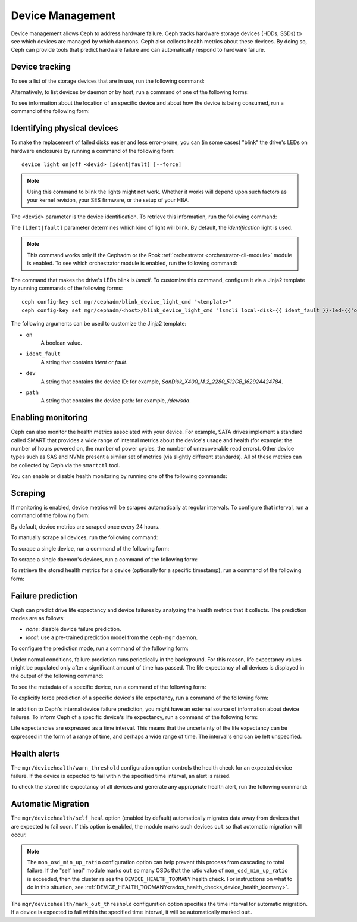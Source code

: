 .. _devices:

Device Management
=================

Device management allows Ceph to address hardware failure. Ceph tracks hardware
storage devices (HDDs, SSDs) to see which devices are managed by which daemons.
Ceph also collects health metrics about these devices. By doing so, Ceph can
provide tools that predict hardware failure and can automatically respond to
hardware failure.

Device tracking
---------------

To see a list of the storage devices that are in use, run the following
command:

.. prompt:: bash $

   ceph device ls

Alternatively, to list devices by daemon or by host, run a command of one of
the following forms:

.. prompt:: bash $

   ceph device ls-by-daemon <daemon>
   ceph device ls-by-host <host>

To see information about the location of an specific device and about how the
device is being consumed, run a command of the following form:

.. prompt:: bash $

   ceph device info <devid>

Identifying physical devices
----------------------------

To make the replacement of failed disks easier and less error-prone, you can
(in some cases) "blink" the drive's LEDs on hardware enclosures by running a
command of the following form::

  device light on|off <devid> [ident|fault] [--force]

.. note:: Using this command to blink the lights might not work. Whether it
   works will depend upon such factors as your kernel revision, your SES
   firmware, or the setup of your HBA.

The ``<devid>`` parameter is the device identification. To retrieve this
information, run the following command:

.. prompt:: bash $

   ceph device ls

The ``[ident|fault]`` parameter determines which kind of light will blink.  By
default, the `identification` light is used.

.. note:: This command works only if the Cephadm or the Rook
   :ref:`orchestrator <orchestrator-cli-module>` module is enabled.  To see
   which orchestrator module is enabled, run the following command:

   .. prompt:: bash $

      ceph orch status

The command that makes the drive's LEDs blink is `lsmcli`. To customize this
command, configure it via a Jinja2 template by running commands of the
following forms::

   ceph config-key set mgr/cephadm/blink_device_light_cmd "<template>"
   ceph config-key set mgr/cephadm/<host>/blink_device_light_cmd "lsmcli local-disk-{{ ident_fault }}-led-{{'on' if on else 'off'}} --path '{{ path or dev }}'"

The following arguments can be used to customize the Jinja2 template:

* ``on``
    A boolean value.
* ``ident_fault``
    A string that contains `ident` or `fault`.
* ``dev``
    A string that contains the device ID: for example, `SanDisk_X400_M.2_2280_512GB_162924424784`.
* ``path``
    A string that contains the device path: for example, `/dev/sda`.

.. _enabling-monitoring:

Enabling monitoring
-------------------

Ceph can also monitor the health metrics associated with your device. For
example, SATA drives implement a standard called SMART that provides a wide
range of internal metrics about the device's usage and health (for example: the
number of hours powered on, the number of power cycles, the number of
unrecoverable read errors). Other device types such as SAS and NVMe present a
similar set of metrics (via slightly different standards).  All of these
metrics can be collected by Ceph via the ``smartctl`` tool.

You can enable or disable health monitoring by running one of the following
commands:

.. prompt:: bash $

   ceph device monitoring on
   ceph device monitoring off

Scraping
--------

If monitoring is enabled, device metrics will be scraped automatically at
regular intervals. To configure that interval, run a command of the following
form:

.. prompt:: bash $

   ceph config set mgr mgr/devicehealth/scrape_frequency <seconds>

By default, device metrics are scraped once every 24 hours.

To manually scrape all devices, run the following command:
   
.. prompt:: bash $

   ceph device scrape-health-metrics

To scrape a single device, run a command of the following form:

.. prompt:: bash $

   ceph device scrape-health-metrics <device-id>

To scrape a single daemon's devices, run a command of the following form:

.. prompt:: bash $

   ceph device scrape-daemon-health-metrics <who>

To retrieve the stored health metrics for a device (optionally for a specific
timestamp),  run a command of the following form:

.. prompt:: bash $

   ceph device get-health-metrics <devid> [sample-timestamp]

Failure prediction
------------------

Ceph can predict drive life expectancy and device failures by analyzing the
health metrics that it collects. The prediction modes are as follows:

* *none*: disable device failure prediction.
* *local*: use a pre-trained prediction model from the ``ceph-mgr`` daemon.

To configure the prediction mode, run a command of the following form:

.. prompt:: bash $

   ceph config set global device_failure_prediction_mode <mode>

Under normal conditions, failure prediction runs periodically in the
background.  For this reason, life expectancy values might be populated only
after a significant amount of time has passed.  The life expectancy of all
devices is displayed in the output of the following command:

.. prompt:: bash $

   ceph device ls

To see the metadata of a specific device, run a command of the following form:

.. prompt:: bash $

   ceph device info <devid>

To explicitly force prediction of a specific device's life expectancy, run a
command of the following form:

.. prompt:: bash $

   ceph device predict-life-expectancy <devid>

In addition to Ceph's internal device failure prediction, you might have an
external source of information about device failures. To inform Ceph of a
specific device's life expectancy, run a command of the following form:

.. prompt:: bash $

   ceph device set-life-expectancy <devid> <from> [<to>]

Life expectancies are expressed as a time interval. This means that the
uncertainty of the life expectancy can be expressed in the form of a range of
time, and perhaps a wide range of time. The interval's end can be left
unspecified.

Health alerts
-------------

The ``mgr/devicehealth/warn_threshold`` configuration option controls the
health check for an expected device failure. If the device is expected to fail
within the specified time interval, an alert is raised.

To check the stored life expectancy of all devices and generate any appropriate
health alert, run the following command:

.. prompt:: bash $

   ceph device check-health

Automatic Migration
-------------------

The ``mgr/devicehealth/self_heal`` option (enabled by default) automatically
migrates data away from devices that are expected to fail soon. If this option
is enabled, the module marks such devices ``out`` so that automatic migration
will occur.

.. note:: The ``mon_osd_min_up_ratio`` configuration option can help prevent
   this process from cascading to total failure. If the "self heal" module
   marks ``out`` so many OSDs that the ratio value of ``mon_osd_min_up_ratio``
   is exceeded, then the cluster raises the ``DEVICE_HEALTH_TOOMANY`` health
   check. For instructions on what to do in this situation, see
   :ref:`DEVICE_HEALTH_TOOMANY<rados_health_checks_device_health_toomany>`.

The ``mgr/devicehealth/mark_out_threshold`` configuration option specifies the
time interval for automatic migration. If a device is expected to fail within
the specified time interval, it will be automatically marked ``out``.
